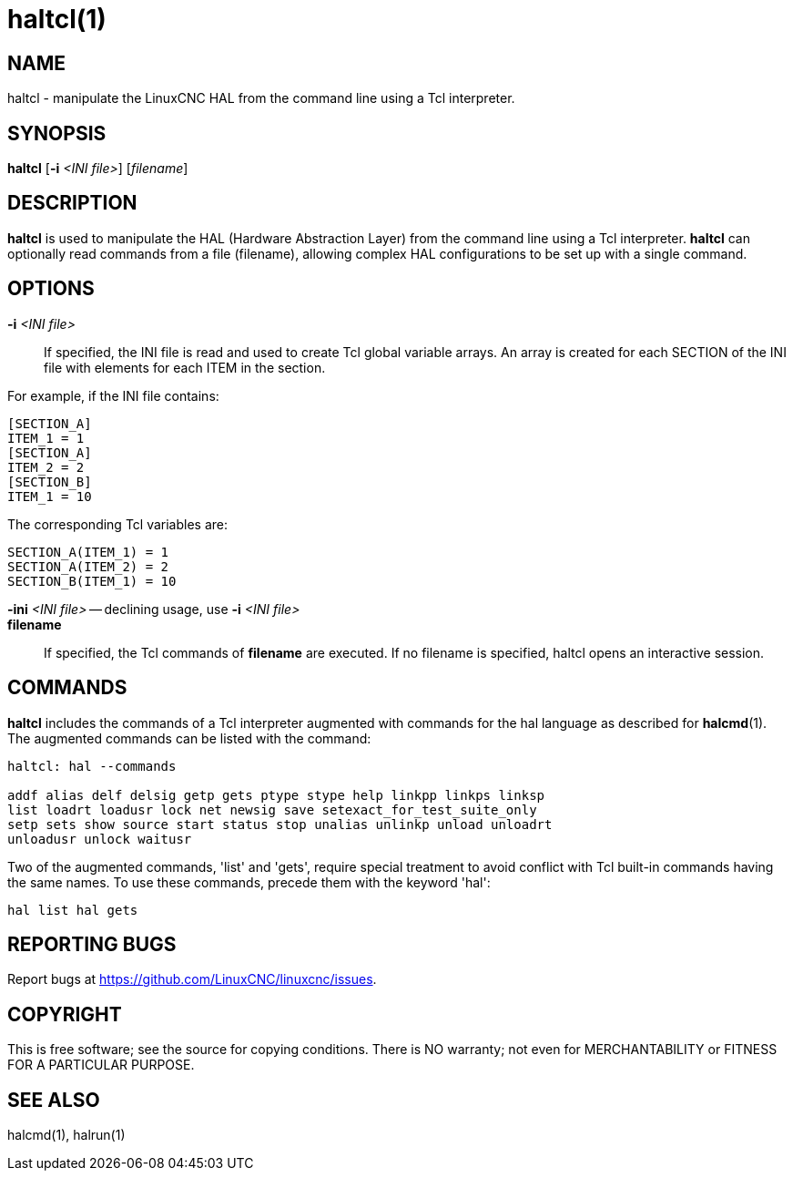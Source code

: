= haltcl(1)

== NAME

haltcl - manipulate the LinuxCNC HAL from the command line using a Tcl interpreter.

== SYNOPSIS

*haltcl* [*-i* _<INI file>_] [_filename_]

== DESCRIPTION

*haltcl* is used to manipulate the HAL (Hardware Abstraction Layer) from
the command line using a Tcl interpreter. *haltcl* can optionally read
commands from a file (filename), allowing complex HAL configurations to
be set up with a single command.

== OPTIONS

*-i* _<INI file>_::
  If specified, the INI file is read and used to create Tcl global variable arrays.
  An array is created for each SECTION of the INI file with elements for each ITEM in the section.

For example, if the INI file contains:

----
[SECTION_A]
ITEM_1 = 1
[SECTION_A]
ITEM_2 = 2
[SECTION_B]
ITEM_1 = 10
----

The corresponding Tcl variables are:

----
SECTION_A(ITEM_1) = 1
SECTION_A(ITEM_2) = 2
SECTION_B(ITEM_1) = 10
----

*-ini* _<INI file>_ -- declining usage, use *-i* _<INI file>_::
*filename*::
  If specified, the Tcl commands of *filename* are executed. If no
  filename is specified, haltcl opens an interactive session.

== COMMANDS

*haltcl* includes the commands of a Tcl interpreter augmented with
commands for the hal language as described for *halcmd*(1). The
augmented commands can be listed with the command:

----
haltcl: hal --commands

addf alias delf delsig getp gets ptype stype help linkpp linkps linksp
list loadrt loadusr lock net newsig save setexact_for_test_suite_only
setp sets show source start status stop unalias unlinkp unload unloadrt
unloadusr unlock waitusr
----

Two of the augmented commands, 'list' and 'gets', require special
treatment to avoid conflict with Tcl built-in commands having the same
names. To use these commands, precede them with the keyword 'hal':

----
hal list hal gets
----

== REPORTING BUGS

Report bugs at https://github.com/LinuxCNC/linuxcnc/issues.

== COPYRIGHT

This is free software; see the source for copying conditions. There is
NO warranty; not even for MERCHANTABILITY or FITNESS FOR A PARTICULAR
PURPOSE.

== SEE ALSO

halcmd(1), halrun(1)

